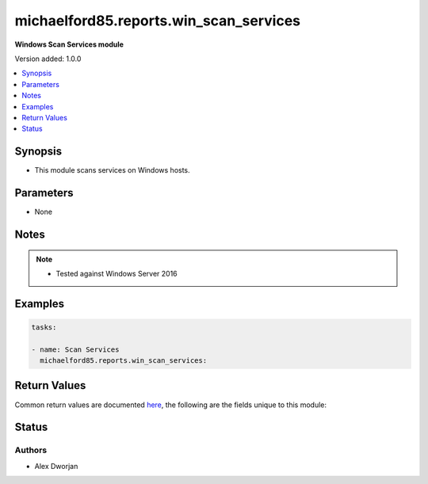 .. _michaelford85.reports.win_scan_services:


******************
michaelford85.reports.win_scan_services
******************

**Windows Scan Services module**


Version added: 1.0.0

.. contents::
   :local:
   :depth: 1


Synopsis
--------
- This module scans services on Windows hosts.


Parameters
----------
- None


Notes
-----

.. note::
   - Tested against Windows Server 2016
   

Examples
--------

.. code-block:: yaml

    
    tasks:

    - name: Scan Services
      michaelford85.reports.win_scan_services:
        

Return Values
-------------
Common return values are documented `here <https://docs.ansible.com/ansible/latest/reference_appendices/common_return_values.html#common-return-values>`_, the following are the fields unique to this module:

.. raw:: html

    <table border=0 cellpadding=0 class="documentation-table">
        <tr>
            <th colspan="1">Key</th>
            <th>Returned</th>
            <th width="100%">Description</th>
        </tr>
            <tr>
                <td colspan="1">
                    <div class="ansibleOptionAnchor" id="return-"></div>
                    <b>services</b>
                    <a class="ansibleOptionLink" href="#return-" title="Permalink to this return value"></a>
                    <div style="font-size: small">
                      <span style="color: purple">list</span>
                    </div>
                </td>
                <td>always</td>
                <td>
                            <div>A list of packages, including the name, Windows Service Name, and state.</div>
                    <br/>
                        <div style="font-size: smaller"><b>Sample:</b></div>
                        <div style="font-size: smaller; color: blue; word-wrap: break-word; word-break: break-all;">The configuration returned will always be in the same format of the parameters above.</div>
                </td>
            </tr>
    </table>
    <br/><br/>


Status
------


Authors
~~~~~~~

- Alex Dworjan